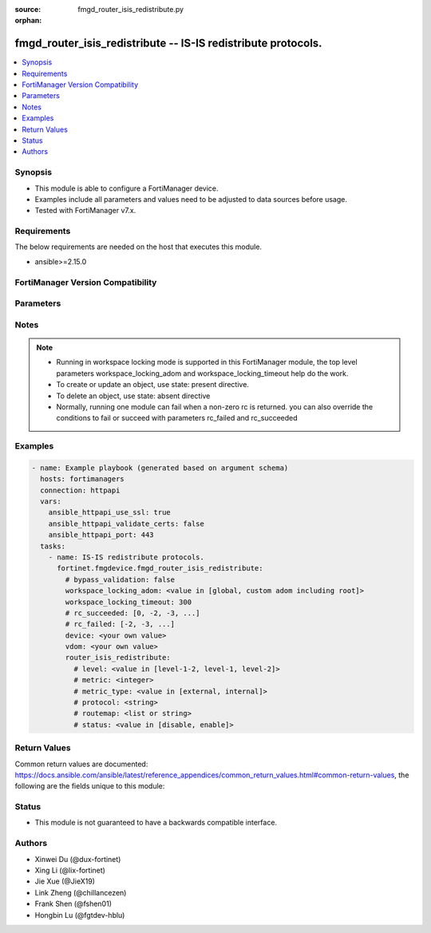 :source: fmgd_router_isis_redistribute.py

:orphan:

.. _fmgd_router_isis_redistribute:

fmgd_router_isis_redistribute -- IS-IS redistribute protocols.
++++++++++++++++++++++++++++++++++++++++++++++++++++++++++++++

.. versionadded:: 1.0.0


.. contents::
   :local:
   :depth: 1


Synopsis
--------

- This module is able to configure a FortiManager device.
- Examples include all parameters and values need to be adjusted to data sources before usage.
- Tested with FortiManager v7.x.


Requirements
------------
The below requirements are needed on the host that executes this module.

- ansible>=2.15.0


FortiManager Version Compatibility
----------------------------------
.. raw:: html

 <p>Supported Version Ranges: <code class="docutils literal notranslate">v7.2.6 -> v7.2.9</code>, <code class="docutils literal notranslate">v7.4.3 -> latest</code></p>



Parameters
----------
.. raw:: html

 <ul>
 <li><span class="li-head">access_token</span> -The token to access FortiManager without using username and password. <span class="li-normal">type: str</span> <span class="li-required">required: false</span></li> <li><span class="li-head">bypass_validation</span> - Only set to True when module schema diffs with FortiManager API structure, module continues to execute without validating parameters. <span class="li-normal">type: bool</span> <span class="li-required">required: false</span> <span class="li-normal"> default: False</span> </li>
 <li><span class="li-head">enable_log</span> - Enable/Disable logging for task. <span class="li-normal">type: bool</span> <span class="li-required">required: false</span> <span class="li-normal"> default: False</span> </li>
 <li><span class="li-head">forticloud_access_token</span> - Access token of forticloud managed API users, this option is available with FortiManager later than 6.4.0. <span class="li-normal">type: str</span> <span class="li-required">required: false</span> </li>
 <li><span class="li-head">proposed_method</span> - The overridden method for the underlying Json RPC request. <span class="li-normal">type: str</span> <span class="li-required">required: false</span> <span class="li-normal"> choices: set, update, add</span> </li>
 <li><span class="li-head">rc_succeeded</span> - The rc codes list with which the conditions to succeed will be overriden. <span class="li-normal">type: list</span> <span class="li-required">required: false</span> </li>
 <li><span class="li-head">rc_failed</span> - The rc codes list with which the conditions to fail will be overriden. <span class="li-normal">type: list</span> <span class="li-required">required: false</span> </li>
 <li><span class="li-head">workspace_locking_adom</span> - Acquire the workspace lock if FortiManager is running in workspace mode. <span class="li-normal">type: str</span> <span class="li-required">required: false</span> <span class="li-normal"> choices: global, custom adom including root</span> </li>
 <li><span class="li-head">workspace_locking_timeout</span> - The maximum time in seconds to wait for other users to release workspace lock. <span class="li-normal">type: integer</span> <span class="li-required">required: false</span>  <span class="li-normal">default: 300</span> </li>
 <li><span class="li-head">device</span> - The parameter in requested url <span class="li-normal">type: str</span> <span class="li-required">required: true</span> </li>
 <li><span class="li-head">vdom</span> - The parameter in requested url <span class="li-normal">type: str</span> <span class="li-required">required: true</span> </li>
 <li><span class="li-head">router_isis_redistribute</span> - IS-IS redistribute protocols. <span class="li-normal">type: dict</span></li>
 <ul class="ul-self">
 <li><span class="li-head">level</span> Level. <span class="li-normal">type: str</span> <span class="li-normal">choices: [level-1-2, level-1, level-2]</span> 
 <a id='label0' href="javascript:ContentClick('label1', 'label0');" onmouseover="ContentPreview('label1');" onmouseout="ContentUnpreview('label1');" title="click to collapse or expand..."> more... </a>
 <div id="label1" style="display:none">
 <p>Supported Version Ranges: <code class="docutils literal notranslate">v7.2.6 -> v7.2.9</code>, <code class="docutils literal notranslate">v7.4.3 -> latest</code></p>
 </div>
 </li>
 <li><span class="li-head">metric</span> Metric. <span class="li-normal">type: int</span>
 <a id='label2' href="javascript:ContentClick('label3', 'label2');" onmouseover="ContentPreview('label3');" onmouseout="ContentUnpreview('label3');" title="click to collapse or expand..."> more... </a>
 <div id="label3" style="display:none">
 <p>Supported Version Ranges: <code class="docutils literal notranslate">v7.2.6 -> v7.2.9</code>, <code class="docutils literal notranslate">v7.4.3 -> latest</code></p>
 </div>
 </li>
 <li><span class="li-head">metric_type</span> <b>(Alias name: metric-type)</b>  Metric type. <span class="li-normal">type: str</span> <span class="li-normal">choices: [external, internal]</span> 
 <a id='label4' href="javascript:ContentClick('label5', 'label4');" onmouseover="ContentPreview('label5');" onmouseout="ContentUnpreview('label5');" title="click to collapse or expand..."> more... </a>
 <div id="label5" style="display:none">
 <p>Supported Version Ranges: <code class="docutils literal notranslate">v7.2.6 -> v7.2.9</code>, <code class="docutils literal notranslate">v7.4.3 -> latest</code></p>
 </div>
 </li>
 <li><span class="li-head">protocol</span> Protocol name. <span class="li-normal">type: str</span>
 <a id='label6' href="javascript:ContentClick('label7', 'label6');" onmouseover="ContentPreview('label7');" onmouseout="ContentUnpreview('label7');" title="click to collapse or expand..."> more... </a>
 <div id="label7" style="display:none">
 <p>Supported Version Ranges: <code class="docutils literal notranslate">v7.2.6 -> v7.2.9</code>, <code class="docutils literal notranslate">v7.4.3 -> latest</code></p>
 </div>
 </li>
 <li><span class="li-head">routemap</span> Route map name. <span class="li-normal">type: list</span>
 <a id='label8' href="javascript:ContentClick('label9', 'label8');" onmouseover="ContentPreview('label9');" onmouseout="ContentUnpreview('label9');" title="click to collapse or expand..."> more... </a>
 <div id="label9" style="display:none">
 <p>Supported Version Ranges: <code class="docutils literal notranslate">v7.2.6 -> v7.2.9</code>, <code class="docutils literal notranslate">v7.4.3 -> latest</code></p>
 </div>
 </li>
 <li><span class="li-head">status</span> Status. <span class="li-normal">type: str</span> <span class="li-normal">choices: [disable, enable]</span> 
 <a id='label10' href="javascript:ContentClick('label11', 'label10');" onmouseover="ContentPreview('label11');" onmouseout="ContentUnpreview('label11');" title="click to collapse or expand..."> more... </a>
 <div id="label11" style="display:none">
 <p>Supported Version Ranges: <code class="docutils literal notranslate">v7.2.6 -> v7.2.9</code>, <code class="docutils literal notranslate">v7.4.3 -> latest</code></p>
 </div>
 </li>
 </ul>
 </ul>



Notes
-----
.. note::
   - Running in workspace locking mode is supported in this FortiManager module, the top level parameters workspace_locking_adom and workspace_locking_timeout help do the work.
   - To create or update an object, use state: present directive.
   - To delete an object, use state: absent directive
   - Normally, running one module can fail when a non-zero rc is returned. you can also override the conditions to fail or succeed with parameters rc_failed and rc_succeeded

Examples
--------

.. code-block:: yaml+jinja

  - name: Example playbook (generated based on argument schema)
    hosts: fortimanagers
    connection: httpapi
    vars:
      ansible_httpapi_use_ssl: true
      ansible_httpapi_validate_certs: false
      ansible_httpapi_port: 443
    tasks:
      - name: IS-IS redistribute protocols.
        fortinet.fmgdevice.fmgd_router_isis_redistribute:
          # bypass_validation: false
          workspace_locking_adom: <value in [global, custom adom including root]>
          workspace_locking_timeout: 300
          # rc_succeeded: [0, -2, -3, ...]
          # rc_failed: [-2, -3, ...]
          device: <your own value>
          vdom: <your own value>
          router_isis_redistribute:
            # level: <value in [level-1-2, level-1, level-2]>
            # metric: <integer>
            # metric_type: <value in [external, internal]>
            # protocol: <string>
            # routemap: <list or string>
            # status: <value in [disable, enable]>


Return Values
-------------

Common return values are documented: https://docs.ansible.com/ansible/latest/reference_appendices/common_return_values.html#common-return-values, the following are the fields unique to this module:

.. raw:: html

 <ul>
 <li> <span class="li-return">meta</span> - The result of the request.<span class="li-normal">returned: always</span> <span class="li-normal">type: dict</span></li>
 <ul class="ul-self"> <li> <span class="li-return">request_url</span> - The full url requested. <span class="li-normal">returned: always</span> <span class="li-normal">type: str</span> <span class="li-normal">sample: /sys/login/user</span></li>
 <li> <span class="li-return">response_code</span> - The status of api request. <span class="li-normal">returned: always</span> <span class="li-normal">type: int</span> <span class="li-normal">sample: 0</span></li>
 <li> <span class="li-return">response_data</span> - The data body of the api response. <span class="li-normal">returned: optional</span> <span class="li-normal">type: list or dict</span></li>
 <li> <span class="li-return">response_message</span> - The descriptive message of the api response. <span class="li-normal">returned: always</span> <span class="li-normal">type: str</span> <span class="li-normal">sample: OK</span></li>
 <li> <span class="li-return">system_information</span> - The information of the target system. <span class="li-normal">returned: always</span> <span class="li-normal">type: dict</span></li>
 </ul>
 <li> <span class="li-return">rc</span> - The status the request. <span class="li-normal">returned: always</span> <span class="li-normal">type: int</span> <span class="li-normal">sample: 0</span></li>
 <li> <span class="li-return">version_check_warning</span> - Warning if the parameters used in the playbook are not supported by the current FortiManager version. <span class="li-normal">returned: if at least one parameter not supported by the current FortiManager version</span> <span class="li-normal">type: list</span> </li>
 </ul>


Status
------

- This module is not guaranteed to have a backwards compatible interface.


Authors
-------

- Xinwei Du (@dux-fortinet)
- Xing Li (@lix-fortinet)
- Jie Xue (@JieX19)
- Link Zheng (@chillancezen)
- Frank Shen (@fshen01)
- Hongbin Lu (@fgtdev-hblu)
